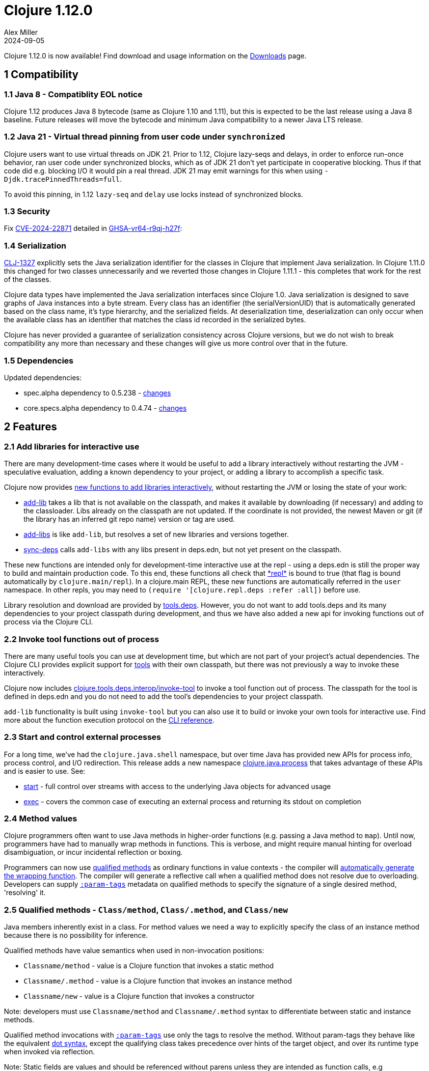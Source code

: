 = Clojure 1.12.0
Alex Miller
2024-09-05
:jbake-type: post

Clojure 1.12.0 is now available!  Find download and usage information on the <<xref/../../../../../releases/downloads#stable,Downloads>> page.

## 1 Compatibility

### 1.1 Java 8 - Compatiblity EOL notice

Clojure 1.12 produces Java 8 bytecode (same as Clojure 1.10 and 1.11), but this is expected to be the last release using a Java 8 baseline. Future releases will move the bytecode and minimum Java compatibility to a newer Java LTS release.

### 1.2 Java 21 - Virtual thread pinning from user code under `synchronized`

Clojure users want to use virtual threads on JDK 21. Prior to 1.12, Clojure lazy-seqs and delays, in order to enforce run-once behavior, ran user code under synchronized blocks, which as of JDK 21 don't yet participate in cooperative blocking. Thus if that code did e.g. blocking I/O it would pin a real thread. JDK 21 may emit warnings for this when using `-Djdk.tracePinnedThreads=full`.

To avoid this pinning, in 1.12 `lazy-seq` and `delay` use locks instead of synchronized blocks.

### 1.3 Security

Fix https://nvd.nist.gov/vuln/detail/CVE-2024-22871[CVE-2024-22871] detailed in https://github.com/advisories/GHSA-vr64-r9qj-h27f[GHSA-vr64-r9qj-h27f]:

### 1.4 Serialization

https://clojure.atlassian.net/browse/CLJ-1327[CLJ-1327] explicitly sets the Java serialization identifier for the classes in Clojure that implement Java serialization. In Clojure 1.11.0 this changed for two classes unnecessarily and we reverted those changes in Clojure 1.11.1 - this completes that work for the rest of the classes.

Clojure data types have implemented the Java serialization interfaces since Clojure 1.0. Java serialization is designed to save graphs of Java instances into a byte stream. Every class has an identifier (the serialVersionUID) that is automatically generated based on the class name, it's type hierarchy, and the serialized fields. At deserialization time, deserialization can only occur when the available class has an identifier that matches the class id recorded in the serialized bytes.

Clojure has never provided a guarantee of serialization consistency across Clojure versions, but we do not wish to break compatibility any more than necessary and these changes will give us more control over that in the future.

### 1.5 Dependencies

Updated dependencies:

* spec.alpha dependency to 0.5.238 - https://github.com/clojure/spec.alpha/blob/master/CHANGES.md[changes]
* core.specs.alpha dependency to 0.4.74 - https://github.com/clojure/core.specs.alpha/blob/master/CHANGES.md[changes]

## 2 Features

[[add_libs]]
### 2.1 Add libraries for interactive use

There are many development-time cases where it would be useful to add a library interactively without restarting the JVM - speculative evaluation, adding a known dependency to your project, or adding a library to accomplish a specific task.

Clojure now provides <<xref/../../../../../reference/repl_and_main#add_lib,new functions to add libraries interactively>>, without restarting the JVM or losing the state of your work:

* https://clojure.github.io/clojure/branch-master/clojure.repl-api.html#clojure.repl.deps/add-lib[add-lib] takes a lib that is not available on the classpath, and makes it available by downloading (if necessary) and adding to the classloader. Libs already on the classpath are not updated. If the coordinate is not provided, the newest Maven or git (if the library has an inferred git repo name) version or tag are used.
* https://clojure.github.io/clojure/branch-master/clojure.repl-api.html#clojure.repl.deps/add-libs[add-libs] is like `add-lib`, but resolves a set of new libraries and versions together.
* https://clojure.github.io/clojure/branch-master/clojure.repl-api.html#clojure.repl.deps/sync-deps[sync-deps] calls `add-libs` with any libs present in deps.edn, but not yet present on the classpath.

These new functions are intended only for development-time interactive use at the repl - using a deps.edn is still the proper way to build and maintain production code. To this end, these functions all check that https://clojure.github.io/clojure/branch-master/clojure.core-api.html#clojure.core/%2Arepl%2A[\*repl*] is bound to true (that flag is bound automatically by `clojure.main/repl`). In a clojure.main REPL, these new functions are automatically referred in the `user` namespace. In other repls, you may need to `(require '[clojure.repl.deps :refer :all])` before use.

Library resolution and download are provided by https://github.com/clojure/tools.deps[tools.deps]. However, you do not want to add tools.deps and its many dependencies to your project classpath during development, and thus we have also added a new api for invoking functions out of process via the Clojure CLI.

[[tool_functions]]
### 2.2 Invoke tool functions out of process

There are many useful tools you can use at development time, but which are not part of your project's actual dependencies. The Clojure CLI provides explicit support for https://clojure.org/reference/clojure_cli#tools[tools] with their own classpath, but there was not previously a way to invoke these interactively.

Clojure now includes https://clojure.github.io/clojure/branch-master/clojure.tools.deps.interop-api.html#clojure.tools.deps.interop/invoke-tool[clojure.tools.deps.interop/invoke-tool] to invoke a tool function out of process. The classpath for the tool is defined in deps.edn and you do not need to add the tool's dependencies to your project classpath.

`add-lib` functionality is built using `invoke-tool` but you can also use it to build or invoke your own tools for interactive use. Find more about the function execution protocol on the https://clojure.org/reference/clojure_cli#function_protocol[CLI reference].

### 2.3 Start and control external processes

For a long time, we've had the `clojure.java.shell` namespace, but over time Java has provided new APIs for process info, process control, and I/O redirection. This release adds a new namespace https://clojure.github.io/clojure/branch-master/index.html#clojure.java.process[clojure.java.process] that takes advantage of these APIs and is easier to use. See:

* https://clojure.github.io/clojure/branch-master/clojure.java.process-api.html#clojure.java.process/start[start] - full control over streams with access to the underlying Java objects for advanced usage
* https://clojure.github.io/clojure/branch-master/clojure.java.process-api.html#clojure.java.process/exec[exec] - covers the common case of executing an external process and returning its stdout on completion

[[method_values]]
### 2.4 Method values

Clojure programmers often want to use Java methods in higher-order functions (e.g. passing a Java method to `map`). Until now, programmers have had to manually wrap methods in functions. This is verbose, and might require manual hinting for overload disambiguation, or incur incidental reflection or boxing.

Programmers can now use <<clojure-1-12-0#qualified_methods,qualified methods>> as ordinary functions in value contexts - the compiler will <<xref/../../../../../reference/java_interop#methodvalues,automatically generate the wrapping function>>. The compiler will generate a reflective call when a qualified method does not resolve due to overloading. Developers can supply <<clojure-1-12-0#param_tags,`:param-tags`>> metadata on qualified methods to specify the signature of a single desired method, 'resolving' it.

[[qualified_methods]]
### 2.5 Qualified methods - `Class/method`, `Class/.method`, and `Class/new`

Java members inherently exist in a class.  For method values we need a way to explicitly specify the class of an instance method because there is no possibility for inference.

Qualified methods have value semantics when used in non-invocation positions:

* `Classname/method` - value is a Clojure function that invokes a static method
* `Classname/.method` - value is a Clojure function that invokes an instance method
* `Classname/new` - value is a Clojure function that invokes a constructor

Note: developers must use `Classname/method` and `Classname/.method` syntax to differentiate between static and instance methods.

Qualified method invocations with <<clojure-1-12-0#param_tags,`:param-tags`>> use only the tags to resolve the method. Without param-tags they behave like the equivalent https://clojure.org/reference/java_interop#_the_dot_special_form[dot syntax], except the qualifying class takes precedence over hints of the target object, and over its runtime type when invoked via reflection.

Note: Static fields are values and should be referenced without parens unless they are intended as function calls, e.g `(System/out)` should be `System/out`. Future Clojure releases will treat the field's value as something invokable and invoke it.

[[param_tags]]
### 2.6 :param-tags metadata

When used as values, qualified methods supply only the class and method name, and thus cannot resolve overloaded methods.

Developers can supply <<xref/../../../../../reference/java_interop#paramtags,`:param-tags`>> metadata on qualified methods to specify the signature of a single desired method, 'resolving' it. The `:param-tags` metadata is a vector of zero or more tags: `[tag ...]`. A tag is any existing valid `:tag` metadata value. Each tag corresponds to a parameter in the desired signature (arity should match the number of tags). Parameters with non-overloaded types can use the placeholder `_` in lieu of the tag. When you supply :param-tags metadata on a qualified method, the metadata must allow the compiler to resolve it to a single method at compile time.

A new metadata reader syntax `^[tag ...]` attaches `:param-tags` metadata to member symbols, just as `^tag` attaches `:tag` metadata to a symbol.

### 2.7 Array class syntax

Clojure supports symbols naming classes both as a value (for class object) and as a type hint, but has not provided syntax for array classes other than strings.

Developers can now refer to an <<xref/../../../../../reference/java_interop#_class_access,array class>> using a symbol of the form `ComponentClass/#dimensions`, eg `String/2` refers to the class of a 2 dimensional array of Strings. Component classes can be fully-qualified classes, imported classes, or primitives. Array class syntax can be used as both type hints and values.

Examples: `String/1`, `java.lang.String/1`, `long/2`. 

### 2.8 Functional interfaces

Java programs emulate functions with Java functional interfaces (marked with the https://docs.oracle.com/javase/8/docs/api/java/lang/FunctionalInterface.html[@FunctionalInterface] annotation), which have a single method.

Clojure developers can now invoke Java methods taking <<xref/../../../../../reference/java_interop#functional_interfaces,functional interfaces>> by passing functions with matching arity. The Clojure compiler implicitly converts Clojure functions to the required functional interface by constructing a lambda adapter. You can explicitly coerce a Clojure function to a functional interface by hinting the binding name in a `let` binding, e.g. to avoid repeated adapter construction in a loop, e.g. `(let [^java.util.function.Predicate p even?] ...)`.

### 2.9 Java Supplier interop

Calling methods that take a https://docs.oracle.com/javase/8/docs/api/java/util/function/Supplier.html[Supplier] (a method that supplies a value) had required writing an adapter with reify. Clojure has a "value supplier" interface with semantic support already - `IDeref`. All `IDeref` impls (`delay`, `future`, `atom`, etc) now implement the `Supplier` interface directly.

### 2.10 Streams with seq, into, reduce, and transduce support

Java APIs increasingly return https://docs.oracle.com/javase/8/docs/api/java/util/stream/Stream.html[Stream]s and are hard to consume because they do not implement interfaces that Clojure already supports, and hard to interop with because Clojure doesn't directly implement Java functional interfaces.

In addition to functional interface support, Clojure <<xref/../../../../../reference/java_interop#streams,now provides these functions>> to interoperate with streams in an idiomatic manner, all functions behave analogously to their Clojure counterparts:

* `(stream-seq! stream) => seq`
* `(stream-reduce! f [init-val] stream) => val`
* `(stream-transduce! xf f [init-val] stream) => val`
* `(stream-into! to-coll [xf] stream) => to-coll`

All of these operations are terminal stream operations (they consume the stream).

### 2.11 PersistentVector implements Spliterable

Java collections implement streams via https://docs.oracle.com/javase/8/docs/api/java/util/Spliterator.html["spliterators"], iterators that can be split for faster parallel traversal. `PersistentVector` now provides a custom spliterator that supports parallelism, with greatly improved performance.

### 2.12 Efficient drop and partition for persistent or algorithmic collections

Partitioning of a collection uses a series of takes (to build a partition) and drops (to skip past that partition). https://clojure.atlassian.net/browse/CLJ-2713[CLJ-2713] adds a new internal interface (IDrop) indicating that a collection can drop more efficiently than sequential traversal, and implements that for persistent collections and algorithmic collections like `range` and `repeat`. These optimizations are used in `drop`, `nthrest`, and `nthnext`.

Additionally, there are new functions `partitionv`, `partitionv-all`, and `splitv-at` that are more efficient than their existing counterparts and produce vector partitions instead of realized seq partitions.

### 2.13 Var interning policy

https://clojure.org/reference/vars#interning[Interning] a var in a namespace (vs aliasing) must create a stable reference that is never displaced, so that all references to an interned var get the same object. There were some cases where interned vars could get displaced and those have been tightened up in 1.12.0-alpha1. If you encounter this situation, you'll see a warning like "REJECTED: attempt to replace interned var #'some-ns/foo with #'other-ns/foo in some-ns, you must ns-unmap first".

This addresses the root cause of an issue encountered with Clojure 1.11.0, which added new functions to clojure.core (particularly `abs`). Compiled code from an earlier version of Clojure with var names that matched the newly added functions in clojure.core would be unbound when loaded in a 1.11.0 runtime. In addition to https://clojure.atlassian.net/browse/CLJ-2711[CLJ-2711], we rolled back a previous fix in this area (https://clojure.atlassian.net/browse/CLJ-1604[CLJ-1604]).

## Detailed changelog

See the https://github.com/clojure/clojure/blob/master/changes.md#changes-to-clojure-in-version-1120[official changelog] for a complete list of all changes in 1.12.0.

## Contributors

Thanks to all the community members who contributed patches to Clojure 1.12:

* Ambrose Bonnaire-Sergeant
* Christophe Grand
* Frank Yin
* Nicola Mometto
* Ray McDermott
* Steve Miner
